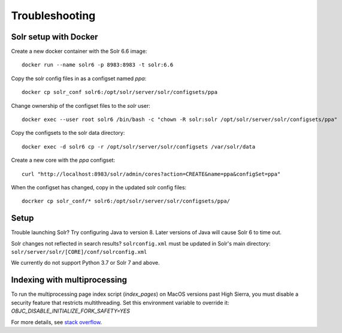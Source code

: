Troubleshooting
===============

Solr setup with Docker
----------------------

Create a new docker container with the Solr 6.6 image::

    docker run --name solr6 -p 8983:8983 -t solr:6.6

Copy the solr config files in as a configset named `ppa`::

    docker cp solr_conf solr6:/opt/solr/server/solr/configsets/ppa

Change ownership  of the configset files to the `solr` user::

    docker exec --user root solr6 /bin/bash -c "chown -R solr:solr /opt/solr/server/solr/configsets/ppa"

Copy the configsets to the solr data directory::

    docker exec -d solr6 cp -r /opt/solr/server/solr/configsets /var/solr/data

Create a new core with the `ppa` configset::

    curl "http://localhost:8983/solr/admin/cores?action=CREATE&name=ppa&configSet=ppa"

When the configset has changed, copy in the updated solr config files::

    docrker cp solr_conf/* solr6:/opt/solr/server/solr/configsets/ppa/

Setup
-----

Trouble launching Solr? Try configuring Java to version 8. Later versions of
Java will cause Solr 6 to time out.

Solr changes not reflected in search results? ``solrconfig.xml`` must be
updated in Solr's main directory: ``solr/server/solr/[CORE]/conf/solrconfig.xml``

We currently do not support Python 3.7 or Solr 7 and above.

Indexing with multiprocessing
-----------------------------

To run the multiprocessing page index script (`index_pages`) on MacOS versions past High Sierra, you must disable a security feature that restricts multithreading.
Set this environment variable to override it: `OBJC_DISABLE_INITIALIZE_FORK_SAFETY=YES`

For more details, see `stack overflow <https://stackoverflow.com/questions/50168647/multiprocessing-causes-python-to-crash-and-gives-an-error-may-have-been-in-progr/52230415#52230415>`_.

